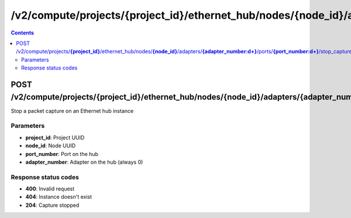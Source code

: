 /v2/compute/projects/{project_id}/ethernet_hub/nodes/{node_id}/adapters/{adapter_number:\d+}/ports/{port_number:\d+}/stop_capture
------------------------------------------------------------------------------------------------------------------------------------------

.. contents::

POST /v2/compute/projects/**{project_id}**/ethernet_hub/nodes/**{node_id}**/adapters/**{adapter_number:\d+}**/ports/**{port_number:\d+}**/stop_capture
~~~~~~~~~~~~~~~~~~~~~~~~~~~~~~~~~~~~~~~~~~~~~~~~~~~~~~~~~~~~~~~~~~~~~~~~~~~~~~~~~~~~~~~~~~~~~~~~~~~~~~~~~~~~~~~~~~~~~~~~~~~~~~~~~~~~~~~~~~~~~~~~~~~~~~~~~~~~~~
Stop a packet capture on an Ethernet hub instance

Parameters
**********
- **project_id**: Project UUID
- **node_id**: Node UUID
- **port_number**: Port on the hub
- **adapter_number**: Adapter on the hub (always 0)

Response status codes
**********************
- **400**: Invalid request
- **404**: Instance doesn't exist
- **204**: Capture stopped

